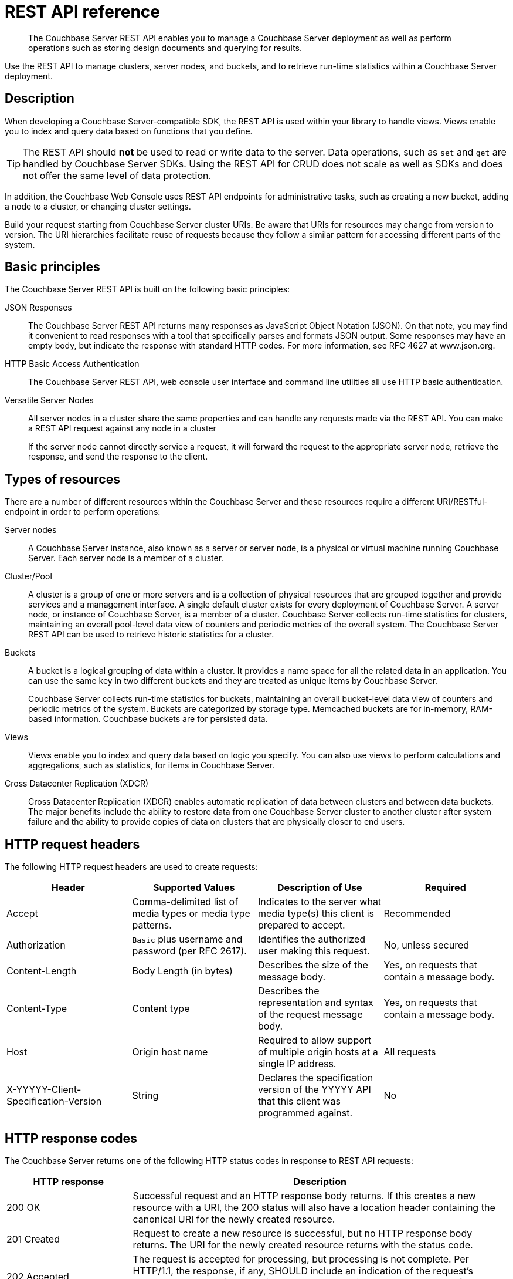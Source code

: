 = REST API reference

[abstract]
The Couchbase Server REST API enables you to manage a Couchbase Server deployment as well as perform operations such as storing design documents and querying for results.

Use the REST API to manage clusters, server nodes, and buckets, and to retrieve run-time statistics within a Couchbase Server deployment.

== Description

When developing a Couchbase Server-compatible SDK, the REST API is used within your library to handle views.
Views enable you to index and query data based on functions that you define.

TIP: The REST API should *not* be used to read or write data to the server.
Data operations, such as `set` and `get` are handled by Couchbase Server SDKs.
Using the REST API for CRUD does not scale as well as SDKs and does not offer the same level of data protection.

In addition, the Couchbase Web Console uses REST API endpoints for administrative tasks, such as creating a new bucket, adding a node to a cluster, or changing cluster settings.

Build your request starting from Couchbase Server cluster URIs.
Be aware that URIs for resources may change from version to version.
The URI hierarchies facilitate reuse of requests because they follow a similar pattern for accessing different parts of the system.

== Basic principles

The Couchbase Server REST API is built on the following basic principles:

JSON Responses::
The Couchbase Server REST API returns many responses as JavaScript Object Notation (JSON).
On that note, you may find it convenient to read responses with a tool that specifically parses and formats JSON output.
Some responses may have an empty body, but indicate the response with standard HTTP codes.
For more information, see RFC 4627 at www.json.org.

HTTP Basic Access Authentication:: The Couchbase Server REST API, web console user interface and command line utilities all use HTTP basic authentication.

Versatile Server Nodes::
All server nodes in a cluster share the same properties and can handle any requests made via the REST API.
You can make a REST API request against any node in a cluster
+
If the server node cannot directly service a request, it will forward the request to the appropriate server node, retrieve the response, and send the response to the client.

== Types of resources

There are a number of different resources within the Couchbase Server and these resources require a different URI/RESTful-endpoint in order to perform operations:

Server nodes::
A Couchbase Server instance, also known as a server or server node, is a physical or virtual machine running Couchbase Server.
Each server node is a member of a cluster.

Cluster/Pool::
A cluster is a group of one or more servers and is a collection of physical resources that are grouped together and provide services and a management interface.
A single default cluster exists for every deployment of Couchbase Server.
A server node, or instance of Couchbase Server, is a member of a cluster.
Couchbase Server collects run-time statistics for clusters, maintaining an overall pool-level data view of counters and periodic metrics of the overall system.
The Couchbase Server REST API can be used to retrieve historic statistics for a cluster.

Buckets::
A bucket is a logical grouping of data within a cluster.
It provides a name space for all the related data in an application.
You can use the same key in two different buckets and they are treated as unique items by Couchbase Server.
+
Couchbase Server collects run-time statistics for buckets, maintaining an overall bucket-level data view of counters and periodic metrics of the system.
Buckets are categorized by storage type.
Memcached buckets are for in-memory, RAM-based information.
Couchbase buckets are for persisted data.

Views::
Views enable you to index and query data based on logic you specify.
You can also use views to perform calculations and aggregations, such as statistics, for items in Couchbase Server.

Cross Datacenter Replication (XDCR)::
Cross Datacenter Replication (XDCR) enables automatic replication of data between clusters and between data buckets.
The major benefits include the ability to restore data from one Couchbase Server cluster to another cluster after system failure and the ability to provide copies of data on clusters that are physically closer to end users.

== HTTP request headers

The following HTTP request headers are used to create requests:

|===
| Header | Supported Values | Description of Use | Required

| Accept
| Comma-delimited list of media types or media type patterns.
| Indicates to the server what media type(s) this client is prepared to accept.
| Recommended

| Authorization
| `Basic` plus username and password (per RFC 2617).
| Identifies the authorized user making this request.
| No, unless secured

| Content-Length
| Body Length (in bytes)
| Describes the size of the message body.
| Yes, on requests that contain a message body.

| Content-Type
| Content type
| Describes the representation and syntax of the request message body.
| Yes, on requests that contain a message body.

| Host
| Origin host name
| Required to allow support of multiple origin hosts at a single IP address.
| All requests

| X-YYYYY-Client-Specification-Version
| String
| Declares the specification version of the YYYYY API that this client was programmed against.
| No
|===

== HTTP response codes

The Couchbase Server  returns one of the following HTTP status codes in response to REST API requests:

[cols="1,3"]
|===
| HTTP response | Description

| 200 OK
| Successful request and an HTTP response body returns.
If this creates a new resource with a URI, the 200 status will also have a location header containing the canonical URI for the newly created resource.

| 201 Created
| Request to create a new resource is successful, but no HTTP response body returns.
The URI for the newly created resource returns with the status code.

| 202 Accepted
| The request is accepted for processing, but processing is not complete.
Per HTTP/1.1, the response, if any, SHOULD include an indication of the request’s current status, and either a pointer to a status monitor or some estimate of when the request will be fulfilled.

| 204 No Content
| The server fulfilled the request, but does not need to return a response body.

| 400 Bad Request
| The request could not be processed because it contains missing or invalid information, such as validation error on an input field, a missing required value, and so on.

| 401 Unauthorized
| The credentials provided with this request are missing or invalid.

| 403 Forbidden
| The server recognized the given credentials, but you do not possess proper access to perform this request.

| 404 Not Found
| URI provided in a request does not exist.

| 405 Method Not Allowed
| The HTTP verb specified in the request (DELETE, GET, HEAD, POST, PUT) is not supported for this URI.

| 406 Not Acceptable
| The resource identified by this request cannot create a response corresponding to one of the media types in the Accept header of the request.

| 409 Conflict
| A create or update request could not be completed, because it would cause a conflict in the current state of the resources supported by the server.
For example, an attempt to create a new resource with a unique identifier already assigned to some existing resource.

| 500 Internal Server Error
| The server encountered an unexpected condition which prevented it from fulfilling the request.

| 501 Not Implemented
| The server does not currently support the functionality required to fulfill the request.

| 503 Service Unavailable
| The server is currently unable to handle the request due to temporary overloading or maintenance of the server.
|===
